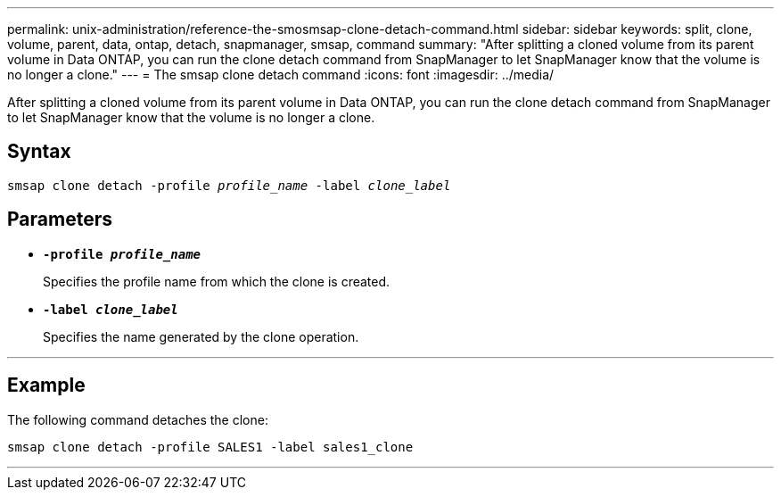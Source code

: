 ---
permalink: unix-administration/reference-the-smosmsap-clone-detach-command.html
sidebar: sidebar
keywords: split, clone, volume, parent, data, ontap, detach, snapmanager, smsap, command
summary: "After splitting a cloned volume from its parent volume in Data ONTAP, you can run the clone detach command from SnapManager to let SnapManager know that the volume is no longer a clone."
---
= The smsap clone detach command
:icons: font
:imagesdir: ../media/

[.lead]
After splitting a cloned volume from its parent volume in Data ONTAP, you can run the clone detach command from SnapManager to let SnapManager know that the volume is no longer a clone.

== Syntax

`smsap clone detach -profile _profile_name_ -label _clone_label_`

== Parameters
* `*-profile _profile_name_*`
+
Specifies the profile name from which the clone is created.

* `*-label _clone_label_*`
+
Specifies the name generated by the clone operation.

---
== Example

The following command detaches the clone:

----
smsap clone detach -profile SALES1 -label sales1_clone
----
---
